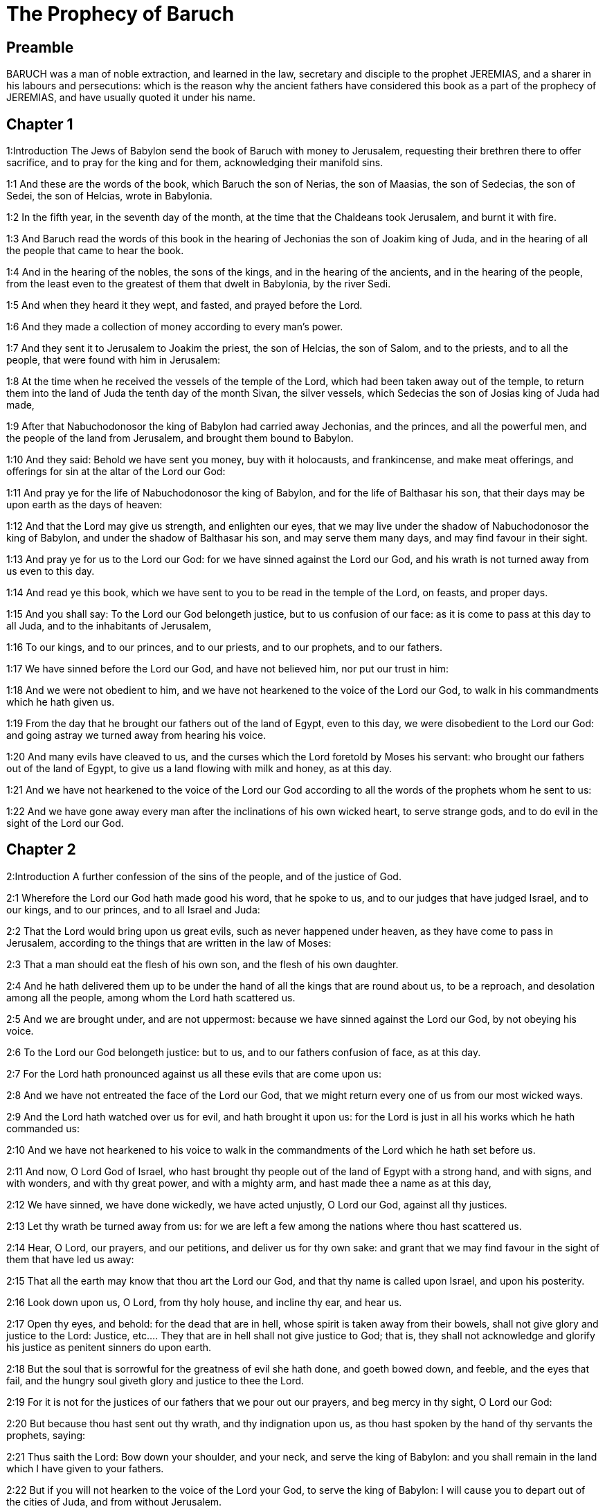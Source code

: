 = The Prophecy of Baruch

== Preamble

BARUCH was a man of noble extraction, and learned in the law, secretary and disciple to the prophet JEREMIAS, and a sharer in his labours and persecutions: which is the reason why the ancient fathers have considered this book as a part of the prophecy of JEREMIAS, and have usually quoted it under his name.   

== Chapter 1

1:Introduction
The Jews of Babylon send the book of Baruch with money to Jerusalem, requesting their brethren there to offer sacrifice, and to pray for the king and for them, acknowledging their manifold sins.  

1:1
And these are the words of the book, which Baruch the son of Nerias, the son of Maasias, the son of Sedecias, the son of Sedei, the son of Helcias, wrote in Babylonia.  

1:2
In the fifth year, in the seventh day of the month, at the time that the Chaldeans took Jerusalem, and burnt it with fire.  

1:3
And Baruch read the words of this book in the hearing of Jechonias the son of Joakim king of Juda, and in the hearing of all the people that came to hear the book.  

1:4
And in the hearing of the nobles, the sons of the kings, and in the hearing of the ancients, and in the hearing of the people, from the least even to the greatest of them that dwelt in Babylonia, by the river Sedi.  

1:5
And when they heard it they wept, and fasted, and prayed before the Lord.  

1:6
And they made a collection of money according to every man’s power.  

1:7
And they sent it to Jerusalem to Joakim the priest, the son of Helcias, the son of Salom, and to the priests, and to all the people, that were found with him in Jerusalem:  

1:8
At the time when he received the vessels of the temple of the Lord, which had been taken away out of the temple, to return them into the land of Juda the tenth day of the month Sivan, the silver vessels, which Sedecias the son of Josias king of Juda had made,  

1:9
After that Nabuchodonosor the king of Babylon had carried away Jechonias, and the princes, and all the powerful men, and the people of the land from Jerusalem, and brought them bound to Babylon.  

1:10
And they said: Behold we have sent you money, buy with it holocausts, and frankincense, and make meat offerings, and offerings for sin at the altar of the Lord our God:  

1:11
And pray ye for the life of Nabuchodonosor the king of Babylon, and for the life of Balthasar his son, that their days may be upon earth as the days of heaven:  

1:12
And that the Lord may give us strength, and enlighten our eyes, that we may live under the shadow of Nabuchodonosor the king of Babylon, and under the shadow of Balthasar his son, and may serve them many days, and may find favour in their sight.  

1:13
And pray ye for us to the Lord our God: for we have sinned against the Lord our God, and his wrath is not turned away from us even to this day.  

1:14
And read ye this book, which we have sent to you to be read in the temple of the Lord, on feasts, and proper days.  

1:15
And you shall say: To the Lord our God belongeth justice, but to us confusion of our face: as it is come to pass at this day to all Juda, and to the inhabitants of Jerusalem,  

1:16
To our kings, and to our princes, and to our priests, and to our prophets, and to our fathers.  

1:17
We have sinned before the Lord our God, and have not believed him, nor put our trust in him:  

1:18
And we were not obedient to him, and we have not hearkened to the voice of the Lord our God, to walk in his commandments which he hath given us.  

1:19
From the day that he brought our fathers out of the land of Egypt, even to this day, we were disobedient to the Lord our God: and going astray we turned away from hearing his voice.  

1:20
And many evils have cleaved to us, and the curses which the Lord foretold by Moses his servant: who brought our fathers out of the land of Egypt, to give us a land flowing with milk and honey, as at this day.  

1:21
And we have not hearkened to the voice of the Lord our God according to all the words of the prophets whom he sent to us:  

1:22
And we have gone away every man after the inclinations of his own wicked heart, to serve strange gods, and to do evil in the sight of the Lord our God.   

== Chapter 2

2:Introduction
A further confession of the sins of the people, and of the justice of God.  

2:1
Wherefore the Lord our God hath made good his word, that he spoke to us, and to our judges that have judged Israel, and to our kings, and to our princes, and to all Israel and Juda:  

2:2
That the Lord would bring upon us great evils, such as never happened under heaven, as they have come to pass in Jerusalem, according to the things that are written in the law of Moses:  

2:3
That a man should eat the flesh of his own son, and the flesh of his own daughter.  

2:4
And he hath delivered them up to be under the hand of all the kings that are round about us, to be a reproach, and desolation among all the people, among whom the Lord hath scattered us.  

2:5
And we are brought under, and are not uppermost: because we have sinned against the Lord our God, by not obeying his voice.  

2:6
To the Lord our God belongeth justice: but to us, and to our fathers confusion of face, as at this day.  

2:7
For the Lord hath pronounced against us all these evils that are come upon us:  

2:8
And we have not entreated the face of the Lord our God, that we might return every one of us from our most wicked ways.  

2:9
And the Lord hath watched over us for evil, and hath brought it upon us: for the Lord is just in all his works which he hath commanded us:  

2:10
And we have not hearkened to his voice to walk in the commandments of the Lord which he hath set before us.  

2:11
And now, O Lord God of Israel, who hast brought thy people out of the land of Egypt with a strong hand, and with signs, and with wonders, and with thy great power, and with a mighty arm, and hast made thee a name as at this day,  

2:12
We have sinned, we have done wickedly, we have acted unjustly, O Lord our God, against all thy justices.  

2:13
Let thy wrath be turned away from us: for we are left a few among the nations where thou hast scattered us.  

2:14
Hear, O Lord, our prayers, and our petitions, and deliver us for thy own sake: and grant that we may find favour in the sight of them that have led us away:  

2:15
That all the earth may know that thou art the Lord our God, and that thy name is called upon Israel, and upon his posterity.  

2:16
Look down upon us, O Lord, from thy holy house, and incline thy ear, and hear us.  

2:17
Open thy eyes, and behold: for the dead that are in hell, whose spirit is taken away from their bowels, shall not give glory and justice to the Lord:  Justice, etc.... They that are in hell shall not give justice to God; that is, they shall not acknowledge and glorify his justice as penitent sinners do upon earth.  

2:18
But the soul that is sorrowful for the greatness of evil she hath done, and goeth bowed down, and feeble, and the eyes that fail, and the hungry soul giveth glory and justice to thee the Lord.  

2:19
For it is not for the justices of our fathers that we pour out our prayers, and beg mercy in thy sight, O Lord our God:  

2:20
But because thou hast sent out thy wrath, and thy indignation upon us, as thou hast spoken by the hand of thy servants the prophets, saying:  

2:21
Thus saith the Lord: Bow down your shoulder, and your neck, and serve the king of Babylon: and you shall remain in the land which I have given to your fathers.  

2:22
But if you will not hearken to the voice of the Lord your God, to serve the king of Babylon: I will cause you to depart out of the cities of Juda, and from without Jerusalem.  

2:23
And I will take away from you the voice of mirth, and the voice of joy, and the voice of the bridegroom, and the voice of the bride, and all the land shall be without any footstep of inhabitants.  

2:24
And they hearkened not to thy voice, to serve the king of Babylon: and thou hast made good thy words, which thou spokest by the hands of thy servants the prophets, that the bones of our kings, and the bones of our fathers should be removed out of their place:  

2:25
And behold they are cast out to the heat of the sun, and to the frost of the night: and they have died in grievous pains, by famine, and by the sword, and in banishment.  

2:26
And thou hast made the temple, in which thy name was called upon, as it is at this day, for the iniquity of the house of Israel, and the house of Juda.  

2:27
And thou hast dealt with us, O Lord our God, according to all thy goodness, and according to all that great mercy of thine:  

2:28
As thou spokest by the hand of thy servant Moses, in the day when thou didst command him to write thy law before the children of Israel,  

2:29
Saying: If you will not hear my voice, this great multitude shall be turned into a very small number among the nations, where I will scatter them:  

2:30
For I know that the people will not hear me, for they are a people of a stiff neck: but they shall turn to their heart in the land of their captivity:  

2:31
And they shall know that I am the Lord their God: and I will give them a heart, and they shall understand: and ears, and they shall hear.  

2:32
And they shall praise me in the land of their captivity, and shall be mindful of my name.  

2:33
And they shall turn away themselves from their stiff neck, and from their wicked deeds: for they shall remember the way of their fathers, that sinned against me.  

2:34
And I will bring them back again into the land which I promised with an oath to their fathers, Abraham, Isaac, and Jacob, and they shall be masters thereof: and I will multiply them, and they shall not be diminished.  

2:35
And I will make with them another covenant that shall be everlasting, to be their God, and they shall be my people: and I will no more remove my people, the children of Israel, out of the land that I have given them.   

== Chapter 3

3:Introduction
They pray for mercy, acknowledging that they are justly punished for forsaking true wisdom. A prophecy of Christ.  

3:1
And now, O Lord Almighty, the God of Israel, the soul in anguish, and the troubled spirit crieth to thee:  

3:2
Hear, O Lord, and have mercy, for thou art a merciful God, and have pity on us: for we have sinned before thee.  

3:3
For thou remainest for ever, and shall we perish everlastingly?  

3:4
O Lord Almighty, the God of Israel, hear now the prayer of the dead of Israel, and of their children, that have sinned before thee, and have not hearkened to the voice of the Lord their God, wherefore evils have cleaved fast to us.  

3:5
Remember not the iniquities of our fathers, but think upon thy hand, and upon thy name at this time:  

3:6
For thou art the Lord our God, and we will praise thee, O Lord:  

3:7
Because for this end thou hast put thy fear in our hearts, to the intent that we should call upon thy name, and praise thee in our captivity, for we are converted from the iniquity of our fathers, who sinned before thee.  

3:8
And behold we are at this day in our captivity, whereby thou hast scattered us to be a reproach, and a curse, and an offence, according to all the iniquities of our fathers, who departed from thee, O Lord our God.  

3:9
Hear, O Israel, the commandments of life: give ear, that thou mayst learn wisdom.  

3:10
How happeneth it, O Israel, that thou art in thy enemies’ land?  

3:11
Thou art grown old in a strange country, thou art defiled with the dead: thou art counted with them that go down into hell.  

3:12
Thou hast forsaken the fountain of wisdom:  

3:13
For if thou hadst walked in the way of God, thou hadst surely dwelt in peace for ever.  

3:14
Learn where is wisdom, where is strength, where is understanding: that thou mayst know also where is length of days and life, where is the light of the eyes, and peace.  

3:15
Who hath found out her place? and who hath gone in to her treasures?  

3:16
Where are the princes of the nations, and they that rule over the beasts that are upon the earth?  

3:17
That take their diversion with the birds of the air.  

3:18
That hoard up silver and gold, wherein men trust, and there is no end of their getting? who work in silver and are solicitous, and their works are unsearchable.  

3:19
They are cut off, and are gone down to hell, and others are risen up in their place.  

3:20
Young men have seen the light, and dwelt upon the earth: but the way of knowledge they have not known,  

3:21
Nor have they understood the paths thereof, neither have their children received it, it is far from their face.  

3:22
It hath not been heard of in the land of Chanaan, neither hath it been seen in Theman.  Theman.... The capital city of Edom.  

3:23
The children of Agar also, that search after the wisdom that is of the earth, the merchants of Merrha, and of Theman, and the tellers of fables, and searchers of prudence and understanding: but the way of wisdom they have not known, neither have they remembered her paths.  Agar.... The mother of the Ismaelites.  

3:24
O Israel, how great is the house of God, and how vast is the place of his possession!  

3:25
It is great, and hath no end: it is high and immense.  

3:26
There were the giants, those renowned men that were from the beginning, of great stature, expert in war.  

3:27
The Lord chose not them, neither did they find the way of knowledge: therefore did they perish.  

3:28
And because they had not wisdom, they perished through their folly.  

3:29
Who hath gone up into heaven, and taken her, and brought her down from the clouds?  

3:30
Who hath passed over the sea, and found her, and brought her preferably to chosen gold?  

3:31
There is none that is able to know her ways, nor that can search out her paths:  

3:32
But he that knoweth all things, knoweth her, and hath found her out with his understanding: he that prepared the earth for evermore, and filled it with cattle and fourfooted beasts:  

3:33
He that sendeth forth the light, and it goeth: and hath called it, and it obeyeth him with trembling.  

3:34
And the stars have given light in their watches, and rejoiced:  

3:35
They were called, and they said: Here we are: and with cheerfulness they have shined forth to him that made them.  

3:36
This is our God, and there shall no other be accounted of in comparison of him.  

3:37
He found out all the way of knowledge, and gave it to Jacob his servant, and to Israel his beloved.  

3:38
Afterwards he was seen upon earth, and conversed with men.  Was seen upon earth, etc.... viz., by the mystery of the incarnation, by means of which the son of God came visibly amongst us, and conversed with men. The prophets often speak of things to come as if they were past, to express the certainty of the event of the things foretold.   

== Chapter 4

4:Introduction
The prophet exhorts to the keeping of the law of wisdom, and encourages the people to be patient, and to hope for their deliverance.  

4:1
This is the book of the commandments of God, and the law, that is for ever: all they that keep it, shall come to life: but they that have forsaken it, to death.  

4:2
Return, O Jacob, and take hold of it, walk in the way by its brightness, in the presence of the light thereof.  

4:3
Give not thy honour to another, nor thy dignity to a strange nation.  

4:4
We are happy, O Israel: because the things that are pleasing to God, are made known to us.  

4:5
Be of good comfort, O people of God, the memorial of Israel:  

4:6
You have been sold to the Gentiles, not for your destruction: but because you provoked God to wrath, you are delivered to your adversaries.  

4:7
For you have provoked him who made you, the eternal God, offering sacrifice to devils, and not to God.  

4:8
For you have forgotten God, who brought you up, and you have grieved Jerusalem that nursed you.  

4:9
For she saw the wrath of God coming upon you, and she said: Give ear, all you that dwell near Sion, for God hath brought upon me great mourning:  

4:10
For I have seen the captivity of my people, of my sons, and my daughters, which the Eternal hath brought upon them.  

4:11
For I nourished them with joy: but I sent them away with weeping and mourning.  

4:12
Let no man rejoice over me, a widow, and desolate: I am forsaken of many for the sins of my children, because they departed from the law of God.  

4:13
And they have not known his justices, nor walked by the ways of God’s commandments, neither have they entered by the paths of his truth and justice.  

4:14
Let them that dwell about Sion come, and remember the captivity of my sons and daughters, which the Eternal hath brought upon them.  

4:15
For he hath brought a nation upon them from afar, a wicked nation, and of a strange tongue:  

4:16
Who have neither reverenced the ancient, nor pitied children, and have carried away the beloved of the widow, and have left me all alone without children.  

4:17
But as for me, what help can I give you?  

4:18
But he that hath brought the evils upon you, he will deliver you out of the hands of your enemies.  

4:19
Go your way, my children, go your way: for I am left alone.  

4:20
I have put off the robe of peace, and have put upon me the sackcloth of supplication, and I will cry to the most High in my days.  

4:21
Be of good comfort, my children, cry to the Lord, and he will deliver you out of the hand of the princes your enemies.  

4:22
For my hope is in the Eternal that he will save you: and joy is come upon me from the Holy One, because of the mercy which shall come to you from our everlasting Saviour.  

4:23
For I sent you forth with mourning and weeping: but the Lord will bring you back to me with joy and gladness for ever.  

4:24
For as the neighbours of Sion have now seen your captivity from God: so shall they also shortly see your salvation from God, which shall come upon you with great honour, and everlasting glory.  

4:25
My children, suffer patiently the wrath that is come upon you: for thy enemy hath persecuted thee, but thou shalt quickly see his destruction: and thou shalt get up upon his neck.  

4:26
My delicate ones have walked rough ways, for they were taken away as a flock made a prey by the enemies.  

4:27
Be of good comfort, my children, and cry to the Lord: for you shall be remembered by him that hath led you away.  

4:28
For as it was your mind to go astray from God; so when you return again you shall seek him ten times as much.  

4:29
For he that hath brought evils upon you, shall bring you everlasting joy again with your salvation.  

4:30
Be of good heart, O Jerusalem: for he exhorteth thee, that named thee.  

4:31
The wicked that have afflicted thee, shall perish: and they that have rejoiced at thy ruin, shall be punished.  

4:32
The cities which thy children have served, shall be punished: and she that received thy sons.  She that received, etc.... viz., Babylon.  

4:33
For as she rejoiced at thy ruin, and was glad of thy fall: so shall she be grieved for her own desolation.  

4:34
And the joy of her multitude shall be cut off: and her gladness shall be turned to mourning.  

4:35
For fire shall come upon her from the Eternal, long to endure, and she shall be inhabited by devils for a great time.  

4:36
Look about thee, O Jerusalem, towards the east, and behold the joy that cometh to thee from God.  

4:37
For behold thy children come, whom thou sentest away scattered, they come gathered together from the east even to the west, at the word of the Holy One rejoicing for the honour of God.   

== Chapter 5

5:Introduction
Jerusalem is invited to rejoice and behold the return of her children out of their captivity.  

5:1
Put off, O Jerusalem, the garment of thy mourning, and affliction: and put on the beauty, and honour of that everlasting glory which thou hast from God.  

5:2
God will clothe thee with the double garment of justice, and will set a crown on thy head of everlasting honour.  

5:3
For God will shew his brightness in thee, to every one under heaven.  

5:4
For thy name shall be named to thee by God for ever: the peace of justice, and honour of piety.  

5:5
Arise, O Jerusalem, and stand on high: and look about towards the east, and behold thy children gathered together from the rising to the setting sun, by the word of the Holy One rejoicing in the remembrance of God.  

5:6
For they went out from thee on foot, led by the enemies: but the Lord will bring them to thee exalted with honour as children of the kingdom.  

5:7
For God hath appointed to bring down every high mountain, and the everlasting rocks, and to fill up the valleys to make them even with the ground: that Israel may walk diligently to the honour of God.  

5:8
Moreover the woods, and every sweetsmelling tree have overshadowed Israel by the commandment of God.  

5:9
For God will bring Israel with joy in the light of his majesty, with mercy, and justice, that cometh from him.   

== Chapter 6

6:Introduction
The epistle of Jeremias to the captives, as a preservative against idolatry.  A copy of the epistle that Jeremias sent to them that were to be led away captives into Babylon, by the king of Babylon, to declare to them according to what was commanded him by God.  

6:1
For the sins that you have committed before God, you shall be carried away captives into Babylon by Nabuchodonosor the king of Babylon.  

6:2
And when you are come into Babylon, you shall be there many years, and for a long time, even to seven generations: and after that I will bring you away from thence with peace.  Seven generations.... That is, seventy years.  

6:3
But now, you shall see in Babylon gods of gold, and of silver, and of stone, and of wood borne upon shoulders, causing fear to the Gentiles.  

6:4
Beware therefore that you imitate not the doings of others, and be afraid, and the fear of them should seize upon you.  

6:5
But when you see the multitude behind, and before, adoring them, say you in your hearts: Thou oughtest to be adored, O Lord.  

6:6
For my angel is with you: And I myself will demand an account of your souls.  

6:7
For their tongue that is polished by the craftsman, and themselves laid over with gold and silver, are false things, and they cannot speak.  

6:8
And as if it were for a maiden that loveth to go gay: so do they take gold and make them up.  

6:9
Their gods have golden crowns upon their heads: whereof the priests secretly convey away from them gold, and silver, and bestow it on themselves.  

6:10
Yea and they give thereof to prostitutes, and they dress out harlots: and again when they receive it of the harlots, they adorn their gods.  

6:11
And these gods cannot defend themselves from the rust, and the moth.  

6:12
But when they have covered them with a purple garment, they wipe their face because of the dust of the house, which is very much among them.  

6:13
This holdeth a sceptre as a man, as a judge of the country, but cannot put to death one that offendeth him.  

6:14
And this hath in his hand a sword, or an axe, but cannot save himself from war, or from robbers, whereby be it known to you, that they are not gods.  

6:15
Therefore fear them not. For as a vessel that a man uses when it is broken becometh useless, even so are their gods:  

6:16
When they are placed in the house, their eyes are full of dust by the feet of them that go in.  

6:17
And as the gates are made sure on every side upon one that hath offended the king, or like a dead man carried to the grave, so do the priests secure the doors with bars and locks, lest they be stripped by thieves.  

6:18
They light candles to them, and in great number, of which they cannot see one: but they are like beams in the house.  

6:19
And they say that the creeping things which are of the earth, gnaw their hearts, while they eat them and their garments, and they feel it not.  

6:20
Their faces are black with the smoke that is made in the house.  

6:21
Owls, and swallows, and other birds fly upon their bodies, and upon their heads, and cats in like manner.  

6:22
Whereby you may know that they are no gods. Therefore fear them not.  

6:23
The gold also which they have, is for shew, but except a man wipe off the rust, they will not shine: for neither when they were molten, did they feel it.  

6:24
Men buy them at a high price, whereas there is no breath in them.  

6:25
And having not the use of feet they are carried upon shoulders, declaring to men how vile they are. Be they confounded also that worship them.  

6:26
Therefore if they fall to the ground, they rise not up again of themselves, nor if a man set them upright, will they stand by themselves, but their gifts shall be set before them, as to the dead.  

6:27
The things that are sacrificed to them, their priests sell and abuse: in like manner also their wives take part of them, but give nothing of it either to the sick, or to the poor.  

6:28
The childbearing and menstruous women touch their sacrifices: knowing, therefore, by these things that they are not gods, fear them not.  

6:29
For how can they be called gods? because women set offerings before the gods of silver, and of gold, and of wood:  

6:30
And priests sit in their temples, having their garments rent, and their heads and beards shaven, and nothing upon their heads.  

6:31
And they roar and cry before their gods, as men do at the feast when one is dead.  

6:32
The priests take away their garments, and clothe their wives and their children.  

6:33
And whether it be evil that one doth unto them, or good, they are not able to recompense it: neither can they set up a king, nor put him down:  

6:34
In like manner they can neither give riches, nor requite evil. If a man make a vow to them, and perform it not: they cannot require it.  

6:35
They cannot deliver a man from death, nor save the weak from the mighty.  

6:36
They cannot restore the blind man to his sight: nor deliver a man from distress.  

6:37
They shall not pity the widow, nor do good to the fatherless.  

6:38
Their gods, of wood, and of stone, and of gold, and of silver, are like the stones that are hewn out of the mountains: and they that worship them shall be confounded.  

6:39
How then is it to be supposed, or to be said, that they are gods?  

6:40
Even the Chaldeans themselves dishonor them: who when they hear of one dumb that cannot speak, they present him to Bel, entreating him, that he may speak.  

6:41
As though they could be sensible that have no motion themselves: and they, when they shall perceive this, will leave them: for their gods themselves have no sense.  

6:42
The women also, with cords about them, sit in the ways, burning olive-stones.  

6:43
And when any one of them, drawn away by some passenger, lieth with him, she upbraideth her neighbor, that she was not thought as worthy as herself, nor her cord broken.  

6:44
But all things that are done about them, are false: how is it then to be thought, or to be said, that they are gods?  

6:45
And they are made by workmen, and by goldsmiths. They shall be nothing else but what the priests will have them to be.  

6:46
For the artificers themselves that make them, are of no long continuance. Can those things then that are made by them, be gods?  

6:47
But they have left false things and reproach to them that come after.  

6:48
For when war cometh upon them, or evils: the priests consult with themselves, where they may hide themselves with them.  

6:49
How then can they be thought to be gods, that can neither deliver themselves from war, nor save themselves from evils?  

6:50
For seeing they are but of wood, and laid over with gold, and with silver, it shall be known hereafter that they are false things, by all nations, and kings: and it shall be manifest that they are no gods, but the work of men’s hands, and that there is no work of God in them.  

6:51
Whence, therefore, is it known that they are not gods, but the work of men’s hands, and no work of God is in them?  

6:52
They cannot set up a king over the land, nor give rain to men.  

6:53
They determine no causes, nor deliver countries from oppression: because they can do nothing, and are as daws between heaven and earth.  

6:54
For when fire shall fall upon the house of these gods of wood, and of silver, and of gold, their priests indeed will flee away, and be saved: but they themselves shall be burnt in the midst like beams.  

6:55
And they cannot withstand a king and war. How then can it be supposed, or admitted, that they are gods?  

6:56
Neither are these gods of wood, and of stone, and laid over with gold, and with silver, able to deliver themselves from thieves or robbers: they that are stronger than them,  They that are stronger than them.... That is, robbers and thieves are stronger than these idols, being things without life or motion.  

6:57
Shall take from them the gold, and silver, and the raiment wherewith they are clothed, and shall go their way, neither shall they help themselves.  

6:58
Therefore it is better to be a king that sheweth his power: or else a profitable vessel in the house, with which the owner thereof will be well satisfied: or a door in the house, to keep things safe that are therein, than such false gods.  

6:59
The sun, and the moon, and the stars being bright, and sent forth for profitable uses, are obedient.  

6:60
In like manner the lightning, when it breaketh forth, is easy to be seen: and after the same manner the wind bloweth in every country.  

6:61
And the clouds, when God commandeth them to go over the whole world, do that which is commanded them.  

6:62
The fire also being sent from above to consume mountains, and woods, doth as it is commanded. But these neither in shew, nor in power, are like to any one of them.  

6:63
Wherefore it is neither to be thought, nor to be said, that they are gods: since they are neither able to judge causes, nor to do any good to men.  

6:64
Knowing, therefore, that they are not gods, fear them not.  

6:65
For neither can they curse kings, nor bless them.  

6:66
Neither do they shew signs in the heaven to the nations, nor shine as the sun, nor give light as the moon.  

6:67
Beasts are better than they, which can fly under a covert, and help themselves.  

6:68
Therefore there is no manner of appearance that they are gods: so fear them not.  

6:69
For as a scarecrow in a garden of cucumbers keepeth nothing, so are their gods of wood, and of silver, and laid over with gold.  

6:70
They are no better than a white thorn in a garden, upon which every bird sitteth. In like manner also their gods of wood, and laid over with gold, and with silver, are like to a dead body cast forth in the dark.  

6:71
By the purple also and the scarlet which are motheaten upon them, you shall know that they are not gods. And they themselves at last are consumed, and shall be a reproach in the country.  

6:72
Better, therefore, is the just man that hath no idols: for he shall be far from reproach. 
